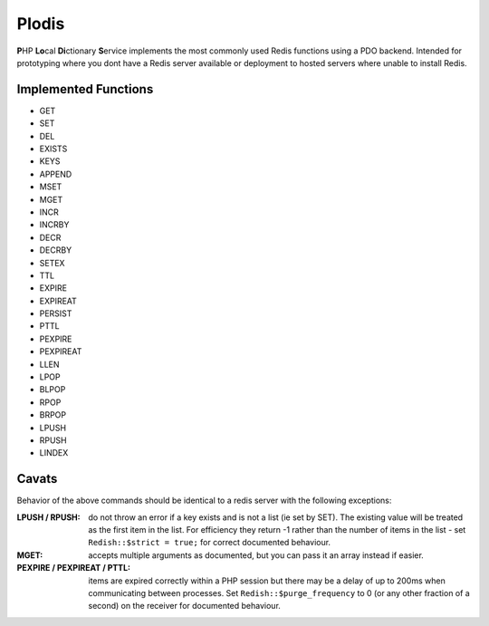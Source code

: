 Plodis
------

\ **P**\ HP **Lo**\ cal **Di**\ ctionary **S**\ ervice implements the most commonly used 
Redis functions using a PDO backend.  Intended for prototyping where you
dont have a Redis server available or deployment to hosted servers where unable to install Redis.

Implemented Functions
=====================

* GET
* SET
* DEL
* EXISTS
* KEYS
* APPEND
* MSET
* MGET
* INCR
* INCRBY
* DECR
* DECRBY
* SETEX
* TTL
* EXPIRE
* EXPIREAT
* PERSIST
* PTTL
* PEXPIRE
* PEXPIREAT
* LLEN
* LPOP
* BLPOP
* RPOP
* BRPOP
* LPUSH
* RPUSH
* LINDEX

Cavats
======
Behavior of the above commands should be identical to a redis server with the following exceptions:

:LPUSH / RPUSH:
   do not throw an error if a key exists and is not a list (ie set by SET).  The existing value will be treated as the first item
   in the list.  For efficiency they return -1 rather than the number of items in the list - set ``Redish::$strict = true;``
   for correct documented behaviour.
:MGET:
   accepts multiple arguments as documented, but you can pass it an array instead if easier.
:PEXPIRE / PEXPIREAT / PTTL:
   items are expired correctly within a PHP session but there may be a delay of up to 200ms when communicating between processes. Set
   ``Redish::$purge_frequency`` to 0 (or any other fraction of a second) on the receiver for documented behaviour.  